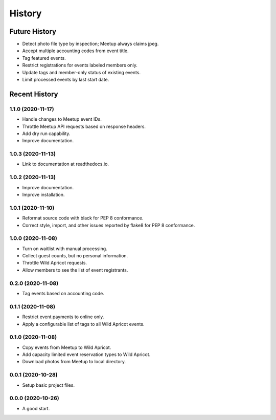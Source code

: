=======
History
=======

~~~~~~~~~~~~~~
Future History
~~~~~~~~~~~~~~

* Detect photo file type by inspection; Meetup always claims jpeg.
* Accept multiple accounting codes from event title.
* Tag featured events.
* Restrict registrations for events labeled members only.
* Update tags and member-only status of existing events.
* Limit processed events by last start date.

~~~~~~~~~~~~~~
Recent History
~~~~~~~~~~~~~~

.. Next Release
.. ------------------

1.1.0 (2020-11-17)
------------------

* Handle changes to Meetup event IDs.
* Throttle Meetup API requests based on response headers.
* Add dry run capability.
* Improve documentation.

1.0.3 (2020-11-13)
------------------

* Link to documentation at readthedocs.io.

1.0.2 (2020-11-13)
------------------

* Improve documentation.
* Improve installation.

1.0.1 (2020-11-10)
------------------

* Reformat source code with black for PEP 8 conformance.
* Correct style, import, and other issues reported by flake8 for PEP 8 conformance.

1.0.0 (2020-11-08)
------------------

* Turn on waitlist with manual processing.
* Collect guest counts, but no personal information.
* Throttle Wild Apricot requests.
* Allow members to see the list of event registrants.

0.2.0 (2020-11-08)
------------------

* Tag events based on accounting code.

0.1.1 (2020-11-08)
------------------

* Restrict event payments to online only.
* Apply a configurable list of tags to all Wild Apricot events.

0.1.0 (2020-11-08)
------------------

* Copy events from Meetup to Wild Apricot.
* Add capacity limited event reservation types to Wild Apricot.
* Download photos from Meetup to local directory.

0.0.1 (2020-10-28)
------------------

* Setup basic project files.

0.0.0 (2020-10-26)
------------------

* A good start.
